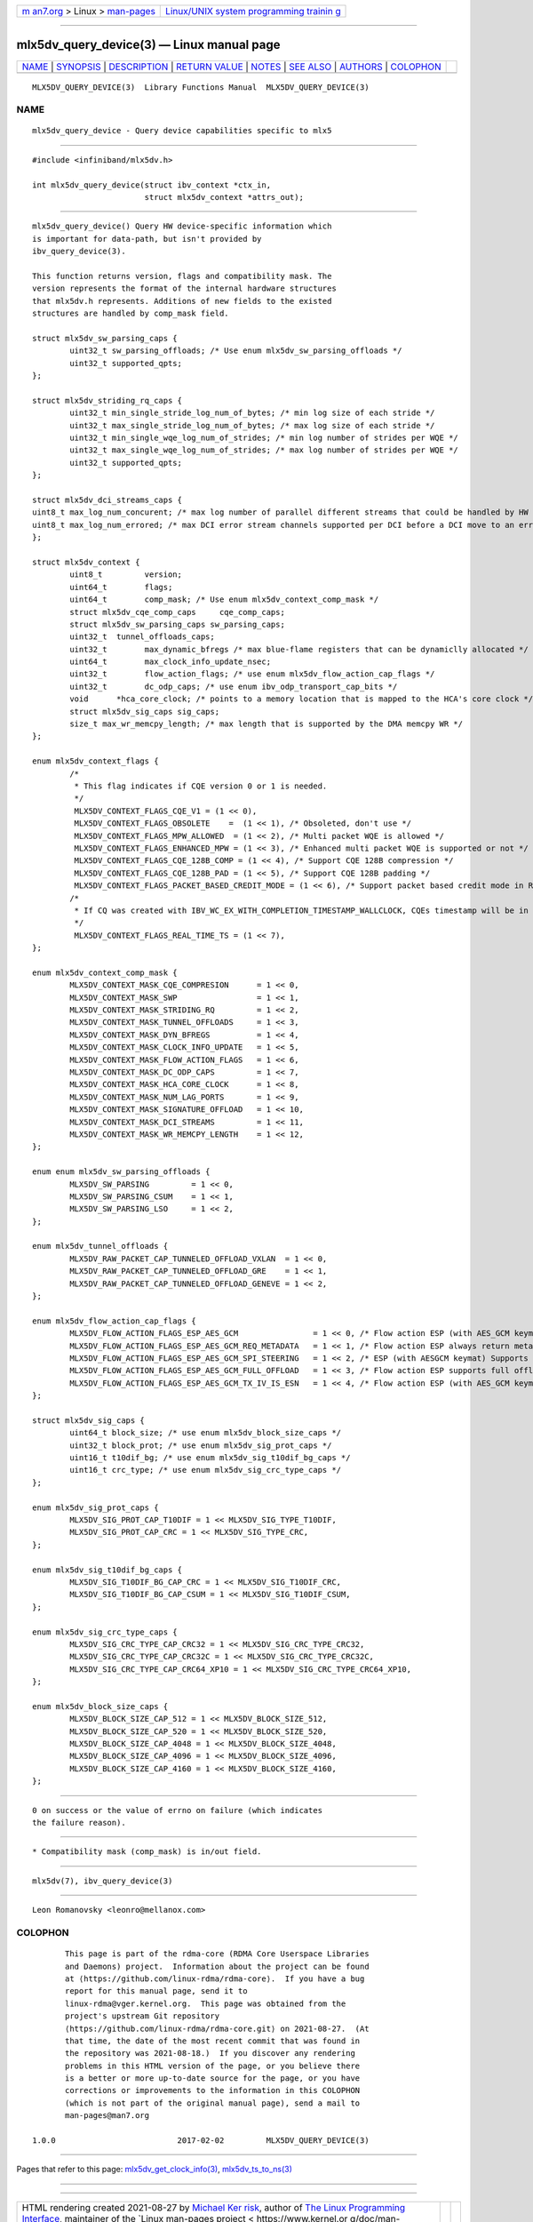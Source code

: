 .. container:: page-top

.. container:: nav-bar

   +----------------------------------+----------------------------------+
   | `m                               | `Linux/UNIX system programming   |
   | an7.org <../../../index.html>`__ | trainin                          |
   | > Linux >                        | g <http://man7.org/training/>`__ |
   | `man-pages <../index.html>`__    |                                  |
   +----------------------------------+----------------------------------+

--------------

mlx5dv_query_device(3) — Linux manual page
==========================================

+-----------------------------------+-----------------------------------+
| `NAME <#NAME>`__ \|               |                                   |
| `SYNOPSIS <#SYNOPSIS>`__ \|       |                                   |
| `DESCRIPTION <#DESCRIPTION>`__ \| |                                   |
| `RETURN VALUE <#RETURN_VALUE>`__  |                                   |
| \| `NOTES <#NOTES>`__ \|          |                                   |
| `SEE ALSO <#SEE_ALSO>`__ \|       |                                   |
| `AUTHORS <#AUTHORS>`__ \|         |                                   |
| `COLOPHON <#COLOPHON>`__          |                                   |
+-----------------------------------+-----------------------------------+
| .. container:: man-search-box     |                                   |
+-----------------------------------+-----------------------------------+

::

   MLX5DV_QUERY_DEVICE(3)  Library Functions Manual  MLX5DV_QUERY_DEVICE(3)

NAME
-------------------------------------------------

::

          mlx5dv_query_device - Query device capabilities specific to mlx5


---------------------------------------------------------

::

          #include <infiniband/mlx5dv.h>

          int mlx5dv_query_device(struct ibv_context *ctx_in,
                                  struct mlx5dv_context *attrs_out);


---------------------------------------------------------------

::

          mlx5dv_query_device() Query HW device-specific information which
          is important for data-path, but isn't provided by
          ibv_query_device(3).

          This function returns version, flags and compatibility mask. The
          version represents the format of the internal hardware structures
          that mlx5dv.h represents. Additions of new fields to the existed
          structures are handled by comp_mask field.

          struct mlx5dv_sw_parsing_caps {
                  uint32_t sw_parsing_offloads; /* Use enum mlx5dv_sw_parsing_offloads */
                  uint32_t supported_qpts;
          };

          struct mlx5dv_striding_rq_caps {
                  uint32_t min_single_stride_log_num_of_bytes; /* min log size of each stride */
                  uint32_t max_single_stride_log_num_of_bytes; /* max log size of each stride */
                  uint32_t min_single_wqe_log_num_of_strides; /* min log number of strides per WQE */
                  uint32_t max_single_wqe_log_num_of_strides; /* max log number of strides per WQE */
                  uint32_t supported_qpts;
          };

          struct mlx5dv_dci_streams_caps {
          uint8_t max_log_num_concurent; /* max log number of parallel different streams that could be handled by HW */
          uint8_t max_log_num_errored; /* max DCI error stream channels supported per DCI before a DCI move to an error state */
          };

          struct mlx5dv_context {
                  uint8_t         version;
                  uint64_t        flags;
                  uint64_t        comp_mask; /* Use enum mlx5dv_context_comp_mask */
                  struct mlx5dv_cqe_comp_caps     cqe_comp_caps;
                  struct mlx5dv_sw_parsing_caps sw_parsing_caps;
                  uint32_t  tunnel_offloads_caps;
                  uint32_t        max_dynamic_bfregs /* max blue-flame registers that can be dynamiclly allocated */
                  uint64_t        max_clock_info_update_nsec;
                  uint32_t        flow_action_flags; /* use enum mlx5dv_flow_action_cap_flags */
                  uint32_t        dc_odp_caps; /* use enum ibv_odp_transport_cap_bits */
                  void      *hca_core_clock; /* points to a memory location that is mapped to the HCA's core clock */
                  struct mlx5dv_sig_caps sig_caps;
                  size_t max_wr_memcpy_length; /* max length that is supported by the DMA memcpy WR */
          };

          enum mlx5dv_context_flags {
                  /*
                   * This flag indicates if CQE version 0 or 1 is needed.
                   */
                   MLX5DV_CONTEXT_FLAGS_CQE_V1 = (1 << 0),
                   MLX5DV_CONTEXT_FLAGS_OBSOLETE    =  (1 << 1), /* Obsoleted, don't use */
                   MLX5DV_CONTEXT_FLAGS_MPW_ALLOWED  = (1 << 2), /* Multi packet WQE is allowed */
                   MLX5DV_CONTEXT_FLAGS_ENHANCED_MPW = (1 << 3), /* Enhanced multi packet WQE is supported or not */
                   MLX5DV_CONTEXT_FLAGS_CQE_128B_COMP = (1 << 4), /* Support CQE 128B compression */
                   MLX5DV_CONTEXT_FLAGS_CQE_128B_PAD = (1 << 5), /* Support CQE 128B padding */
                   MLX5DV_CONTEXT_FLAGS_PACKET_BASED_CREDIT_MODE = (1 << 6), /* Support packet based credit mode in RC QP */
                  /*
                   * If CQ was created with IBV_WC_EX_WITH_COMPLETION_TIMESTAMP_WALLCLOCK, CQEs timestamp will be in real time format.
                   */
                   MLX5DV_CONTEXT_FLAGS_REAL_TIME_TS = (1 << 7),
          };

          enum mlx5dv_context_comp_mask {
                  MLX5DV_CONTEXT_MASK_CQE_COMPRESION      = 1 << 0,
                  MLX5DV_CONTEXT_MASK_SWP                 = 1 << 1,
                  MLX5DV_CONTEXT_MASK_STRIDING_RQ         = 1 << 2,
                  MLX5DV_CONTEXT_MASK_TUNNEL_OFFLOADS     = 1 << 3,
                  MLX5DV_CONTEXT_MASK_DYN_BFREGS          = 1 << 4,
                  MLX5DV_CONTEXT_MASK_CLOCK_INFO_UPDATE   = 1 << 5,
                  MLX5DV_CONTEXT_MASK_FLOW_ACTION_FLAGS   = 1 << 6,
                  MLX5DV_CONTEXT_MASK_DC_ODP_CAPS         = 1 << 7,
                  MLX5DV_CONTEXT_MASK_HCA_CORE_CLOCK      = 1 << 8,
                  MLX5DV_CONTEXT_MASK_NUM_LAG_PORTS       = 1 << 9,
                  MLX5DV_CONTEXT_MASK_SIGNATURE_OFFLOAD   = 1 << 10,
                  MLX5DV_CONTEXT_MASK_DCI_STREAMS         = 1 << 11,
                  MLX5DV_CONTEXT_MASK_WR_MEMCPY_LENGTH    = 1 << 12,
          };

          enum enum mlx5dv_sw_parsing_offloads {
                  MLX5DV_SW_PARSING         = 1 << 0,
                  MLX5DV_SW_PARSING_CSUM    = 1 << 1,
                  MLX5DV_SW_PARSING_LSO     = 1 << 2,
          };

          enum mlx5dv_tunnel_offloads {
                  MLX5DV_RAW_PACKET_CAP_TUNNELED_OFFLOAD_VXLAN  = 1 << 0,
                  MLX5DV_RAW_PACKET_CAP_TUNNELED_OFFLOAD_GRE    = 1 << 1,
                  MLX5DV_RAW_PACKET_CAP_TUNNELED_OFFLOAD_GENEVE = 1 << 2,
          };

          enum mlx5dv_flow_action_cap_flags {
                  MLX5DV_FLOW_ACTION_FLAGS_ESP_AES_GCM                = 1 << 0, /* Flow action ESP (with AES_GCM keymat) is supported */
                  MLX5DV_FLOW_ACTION_FLAGS_ESP_AES_GCM_REQ_METADATA   = 1 << 1, /* Flow action ESP always return metadata in the payload */
                  MLX5DV_FLOW_ACTION_FLAGS_ESP_AES_GCM_SPI_STEERING   = 1 << 2, /* ESP (with AESGCM keymat) Supports matching by SPI (rather than hashing against SPI) */
                  MLX5DV_FLOW_ACTION_FLAGS_ESP_AES_GCM_FULL_OFFLOAD   = 1 << 3, /* Flow action ESP supports full offload (with AES_GCM keymat) */
                  MLX5DV_FLOW_ACTION_FLAGS_ESP_AES_GCM_TX_IV_IS_ESN   = 1 << 4, /* Flow action ESP (with AES_GCM keymat), ESN comes implicitly from IV. */
          };

          struct mlx5dv_sig_caps {
                  uint64_t block_size; /* use enum mlx5dv_block_size_caps */
                  uint32_t block_prot; /* use enum mlx5dv_sig_prot_caps */
                  uint16_t t10dif_bg; /* use enum mlx5dv_sig_t10dif_bg_caps */
                  uint16_t crc_type; /* use enum mlx5dv_sig_crc_type_caps */
          };

          enum mlx5dv_sig_prot_caps {
                  MLX5DV_SIG_PROT_CAP_T10DIF = 1 << MLX5DV_SIG_TYPE_T10DIF,
                  MLX5DV_SIG_PROT_CAP_CRC = 1 << MLX5DV_SIG_TYPE_CRC,
          };

          enum mlx5dv_sig_t10dif_bg_caps {
                  MLX5DV_SIG_T10DIF_BG_CAP_CRC = 1 << MLX5DV_SIG_T10DIF_CRC,
                  MLX5DV_SIG_T10DIF_BG_CAP_CSUM = 1 << MLX5DV_SIG_T10DIF_CSUM,
          };

          enum mlx5dv_sig_crc_type_caps {
                  MLX5DV_SIG_CRC_TYPE_CAP_CRC32 = 1 << MLX5DV_SIG_CRC_TYPE_CRC32,
                  MLX5DV_SIG_CRC_TYPE_CAP_CRC32C = 1 << MLX5DV_SIG_CRC_TYPE_CRC32C,
                  MLX5DV_SIG_CRC_TYPE_CAP_CRC64_XP10 = 1 << MLX5DV_SIG_CRC_TYPE_CRC64_XP10,
          };

          enum mlx5dv_block_size_caps {
                  MLX5DV_BLOCK_SIZE_CAP_512 = 1 << MLX5DV_BLOCK_SIZE_512,
                  MLX5DV_BLOCK_SIZE_CAP_520 = 1 << MLX5DV_BLOCK_SIZE_520,
                  MLX5DV_BLOCK_SIZE_CAP_4048 = 1 << MLX5DV_BLOCK_SIZE_4048,
                  MLX5DV_BLOCK_SIZE_CAP_4096 = 1 << MLX5DV_BLOCK_SIZE_4096,
                  MLX5DV_BLOCK_SIZE_CAP_4160 = 1 << MLX5DV_BLOCK_SIZE_4160,
          };


-----------------------------------------------------------------

::

          0 on success or the value of errno on failure (which indicates
          the failure reason).


---------------------------------------------------

::

           * Compatibility mask (comp_mask) is in/out field.


---------------------------------------------------------

::

          mlx5dv(7), ibv_query_device(3)


-------------------------------------------------------

::

          Leon Romanovsky <leonro@mellanox.com>

COLOPHON
---------------------------------------------------------

::

          This page is part of the rdma-core (RDMA Core Userspace Libraries
          and Daemons) project.  Information about the project can be found
          at ⟨https://github.com/linux-rdma/rdma-core⟩.  If you have a bug
          report for this manual page, send it to
          linux-rdma@vger.kernel.org.  This page was obtained from the
          project's upstream Git repository
          ⟨https://github.com/linux-rdma/rdma-core.git⟩ on 2021-08-27.  (At
          that time, the date of the most recent commit that was found in
          the repository was 2021-08-18.)  If you discover any rendering
          problems in this HTML version of the page, or you believe there
          is a better or more up-to-date source for the page, or you have
          corrections or improvements to the information in this COLOPHON
          (which is not part of the original manual page), send a mail to
          man-pages@man7.org

   1.0.0                          2017-02-02         MLX5DV_QUERY_DEVICE(3)

--------------

Pages that refer to this page:
`mlx5dv_get_clock_info(3) <../man3/mlx5dv_get_clock_info.3.html>`__, 
`mlx5dv_ts_to_ns(3) <../man3/mlx5dv_ts_to_ns.3.html>`__

--------------

--------------

.. container:: footer

   +-----------------------+-----------------------+-----------------------+
   | HTML rendering        |                       | |Cover of TLPI|       |
   | created 2021-08-27 by |                       |                       |
   | `Michael              |                       |                       |
   | Ker                   |                       |                       |
   | risk <https://man7.or |                       |                       |
   | g/mtk/index.html>`__, |                       |                       |
   | author of `The Linux  |                       |                       |
   | Programming           |                       |                       |
   | Interface <https:     |                       |                       |
   | //man7.org/tlpi/>`__, |                       |                       |
   | maintainer of the     |                       |                       |
   | `Linux man-pages      |                       |                       |
   | project <             |                       |                       |
   | https://www.kernel.or |                       |                       |
   | g/doc/man-pages/>`__. |                       |                       |
   |                       |                       |                       |
   | For details of        |                       |                       |
   | in-depth **Linux/UNIX |                       |                       |
   | system programming    |                       |                       |
   | training courses**    |                       |                       |
   | that I teach, look    |                       |                       |
   | `here <https://ma     |                       |                       |
   | n7.org/training/>`__. |                       |                       |
   |                       |                       |                       |
   | Hosting by `jambit    |                       |                       |
   | GmbH                  |                       |                       |
   | <https://www.jambit.c |                       |                       |
   | om/index_en.html>`__. |                       |                       |
   +-----------------------+-----------------------+-----------------------+

--------------

.. container:: statcounter

   |Web Analytics Made Easy - StatCounter|

.. |Cover of TLPI| image:: https://man7.org/tlpi/cover/TLPI-front-cover-vsmall.png
   :target: https://man7.org/tlpi/
.. |Web Analytics Made Easy - StatCounter| image:: https://c.statcounter.com/7422636/0/9b6714ff/1/
   :class: statcounter
   :target: https://statcounter.com/
